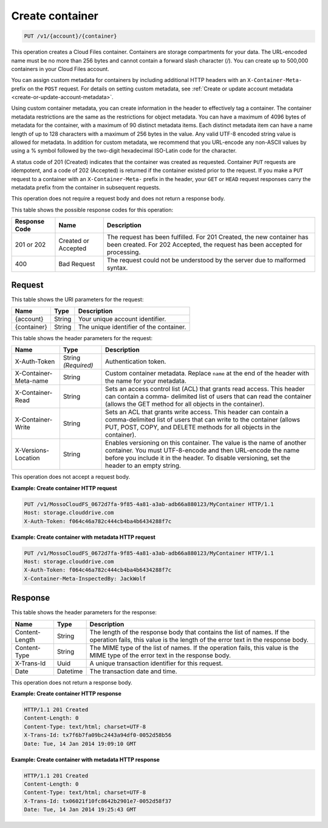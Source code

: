 
.. _create-container:

Create container
^^^^^^^^^^^^^^^^^^^^^^^^^^^^^^^^^^^^^^^^^^^^^^^^^^^^^^^^^^^^^^^^^^^^^^^^^^^^^^^^

.. code::

    PUT /v1/{account}/{container}

This operation creates a Cloud Files container. Containers are storage compartments for your data. The URL-encoded name must be no more than 256 bytes and cannot contain a forward slash character (/). You can create up to 500,000 containers in your Cloud Files account.

You can assign custom metadata for containers by including additional HTTP headers with an ``X-Container-Meta-`` prefix on the ``POST`` request. For details on setting custom metadata, see :ref:`Create or update account metadata <create-or-update-account-metadata>`. 

Using custom container metadata, you can create information in the header to effectively tag a container. The container metadata restrictions are the same as the restrictions for object metadata. You can have a maximum of 4096 bytes of metadata for the container, with a maximum of 90 distinct metadata items. Each distinct metadata item can have a name length of up to 128 characters with a maximum of 256 bytes in the value. Any valid UTF-8 encoded string value is allowed for metadata. In addition for custom metadata, we recommend that you URL-encode any non-ASCII values by using a % symbol followed by the two-digit hexadecimal ISO-Latin code for the character.

A status code of 201 (Created) indicates that the container was created as requested. Container ``PUT`` requests are idempotent, and a code of 202 (Accepted) is returned if the container existed prior to the request. If you make a ``PUT`` request to a container with an ``X-Container-Meta-`` prefix in the header, your ``GET`` or ``HEAD`` request responses carry the metadata prefix from the container in subsequent requests.

This operation does not require a request body and does not return a response body.



This table shows the possible response codes for this operation:


+--------------------------+-------------------------+-------------------------+
|Response Code             |Name                     |Description              |
+==========================+=========================+=========================+
|201 or 202                |Created or Accepted      |The request has been     |
|                          |                         |fulfilled. For 201       |
|                          |                         |Created, the new         |
|                          |                         |container has been       |
|                          |                         |created. For 202         |
|                          |                         |Accepted, the request    |
|                          |                         |has been accepted for    |
|                          |                         |processing.              |
+--------------------------+-------------------------+-------------------------+
|400                       |Bad Request              |The request could not be |
|                          |                         |understood by the server |
|                          |                         |due to malformed syntax. |
+--------------------------+-------------------------+-------------------------+


Request
""""""""""""""""


This table shows the URI parameters for the request:

+--------------------------+-------------------------+-------------------------+
|Name                      |Type                     |Description              |
+==========================+=========================+=========================+
|{account}                 |String                   |Your unique account      |
|                          |                         |identifier.              |
+--------------------------+-------------------------+-------------------------+
|{container}               |String                   |The unique identifier of |
|                          |                         |the container.           |
+--------------------------+-------------------------+-------------------------+



This table shows the header parameters for the request:

+--------------------------+-------------------------+-------------------------+
|Name                      |Type                     |Description              |
+==========================+=========================+=========================+
|X-Auth-Token              |String *(Required)*      |Authentication token.    |
+--------------------------+-------------------------+-------------------------+
|X-Container-Meta-name     |String                   |Custom container         |
|                          |                         |metadata. Replace        |
|                          |                         |``name`` at the end of   |
|                          |                         |the header with the name |
|                          |                         |for your metadata.       |
+--------------------------+-------------------------+-------------------------+
|X-Container-Read          |String                   |Sets an access control   |
|                          |                         |list (ACL) that grants   |
|                          |                         |read access. This header |
|                          |                         |can contain a comma-     |
|                          |                         |delimited list of users  |
|                          |                         |that can read the        |
|                          |                         |container (allows the    |
|                          |                         |GET method for all       |
|                          |                         |objects in the           |
|                          |                         |container).              |
+--------------------------+-------------------------+-------------------------+
|X-Container-Write         |String                   |Sets an ACL that grants  |
|                          |                         |write access. This       |
|                          |                         |header can contain a     |
|                          |                         |comma-delimited list of  |
|                          |                         |users that can write to  |
|                          |                         |the container (allows    |
|                          |                         |PUT, POST, COPY, and     |
|                          |                         |DELETE methods for all   |
|                          |                         |objects in the           |
|                          |                         |container).              |
+--------------------------+-------------------------+-------------------------+
|X-Versions-Location       |String                   |Enables versioning on    |
|                          |                         |this container. The      |
|                          |                         |value is the name of     |
|                          |                         |another container. You   |
|                          |                         |must UTF-8-encode and    |
|                          |                         |then URL-encode the name |
|                          |                         |before you include it in |
|                          |                         |the header. To disable   |
|                          |                         |versioning, set the      |
|                          |                         |header to an empty       |
|                          |                         |string.                  |
+--------------------------+-------------------------+-------------------------+









This operation does not accept a request body.




**Example: Create container HTTP request**


.. code::

   PUT /v1/MossoCloudFS_0672d7fa-9f85-4a81-a3ab-adb66a880123/MyContainer HTTP/1.1
   Host: storage.clouddrive.com
   X-Auth-Token: f064c46a782c444cb4ba4b6434288f7c
   





**Example: Create container with metadata HTTP request**


.. code::

   PUT /v1/MossoCloudFS_0672d7fa-9f85-4a81-a3ab-adb66a880123/MyContainer HTTP/1.1
   Host: storage.clouddrive.com
   X-Auth-Token: f064c46a782c444cb4ba4b6434288f7c
   X-Container-Meta-InspectedBy: JackWolf





Response
""""""""""""""""


This table shows the header parameters for the response:

+--------------------------+-------------------------+-------------------------+
|Name                      |Type                     |Description              |
+==========================+=========================+=========================+
|Content-Length            |String                   |The length of the        |
|                          |                         |response body that       |
|                          |                         |contains the list of     |
|                          |                         |names. If the operation  |
|                          |                         |fails, this value is the |
|                          |                         |length of the error text |
|                          |                         |in the response body.    |
+--------------------------+-------------------------+-------------------------+
|Content-Type              |String                   |The MIME type of the     |
|                          |                         |list of names. If the    |
|                          |                         |operation fails, this    |
|                          |                         |value is the MIME type   |
|                          |                         |of the error text in the |
|                          |                         |response body.           |
+--------------------------+-------------------------+-------------------------+
|X-Trans-Id                |Uuid                     |A unique transaction     |
|                          |                         |identifier for this      |
|                          |                         |request.                 |
+--------------------------+-------------------------+-------------------------+
|Date                      |Datetime                 |The transaction date and |
|                          |                         |time.                    |
+--------------------------+-------------------------+-------------------------+




This operation does not return a response body.





**Example: Create container HTTP response**


.. code::

   HTTP/1.1 201 Created
   Content-Length: 0
   Content-Type: text/html; charset=UTF-8
   X-Trans-Id: tx7f6b7fa09bc2443a94df0-0052d58b56
   Date: Tue, 14 Jan 2014 19:09:10 GMT





**Example: Create container with metadata HTTP response**


.. code::

   HTTP/1.1 201 Created
   Content-Length: 0
   Content-Type: text/html; charset=UTF-8
   X-Trans-Id: tx06021f10fc8642b2901e7-0052d58f37
   Date: Tue, 14 Jan 2014 19:25:43 GMT




